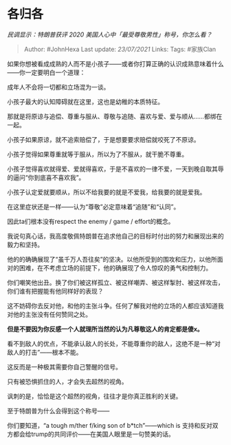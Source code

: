 * 各归各
  :PROPERTIES:
  :CUSTOM_ID: 各归各
  :END:

/民调显示：特朗普获评 2020 美国人心中「最受尊敬男性」称号，你怎么看？/

#+BEGIN_QUOTE
  Author: #JohnHexa Last update: /23/07/2021/ Links: Tags: #家族Clan
#+END_QUOTE

如果你想被看成成熟的人而不是小孩子------或者你打算正确的认识成熟意味着什么------你一定要明白一个道理：

成年人不会将一切都和立场混为一谈。

小孩子最大的认知障碍就在这里，这也是幼稚的本质特征。

那就是将原谅与追偿、尊重与服从、尊敬与追随、喜欢与爱、爱与顺从......都绑在一起。

小孩子如果原谅，就不追索赔偿了，于是想要要求赔偿就咬死了不原谅。

小孩子觉得如果尊重就等于服从，所以为了不服从，就干脆不尊重。

小孩子觉得喜欢就得爱、爱就得喜欢，于是不喜欢的一律不爱，一天到晚自取其辱的逼问“你到底喜不喜欢我”。

小孩子认定爱就要顺从，所以不给我要的就是不爱我，给我要的就是爱我。

在这里症状还是一样------认为“尊敬”必定意味着“追随”和“认同”。

因此ta们根本没有respect the enemy / game / effort的概念。

我说句真心话，我高度敬佩特朗普在追求他自己的目标时付出的努力和展现出来的毅力和坚持。

他的的确确展现了“虽千万人吾往矣”的坚决。以他所受到的围攻和压力，以他所面对的困难，在不考虑立场的前提下，他的确展现了令人惊叹的勇气和控制力。

你们嘲笑他出丑。换了你们被这样孤立、被这样嘲弄、被这样掣肘、被这样攻击，你们谁有把握能有他同样好的表现？

这不妨碍你去反对他，和他的主张斗争。任何了解我对他的立场的人都应该知道我对他的主张没有任何赞同之处。

*但是不要因为你反感一个人就理所当然的认为凡尊敬这人的肯定都是傻x。*

看不到敌人的优点，不能承认敌人的长处，不能尊重你的敌人，这绝不是一种“对敌人的打击”------根本不能。

这反而是一种极其需要你自己警醒的信号。

只有被恐惧抓住的人，才会失去超然的视角。

讽刺的是，恰恰是这个超然的视角，往往才是你真正胜利的关键。

至于特朗普为什么会得到这个称号------

你们要知道，“a tough m/ther f/king son of b*tch”------which is
支持和反对双方都会给trump的共同评价------在美国人眼里是一句赞美的话。
